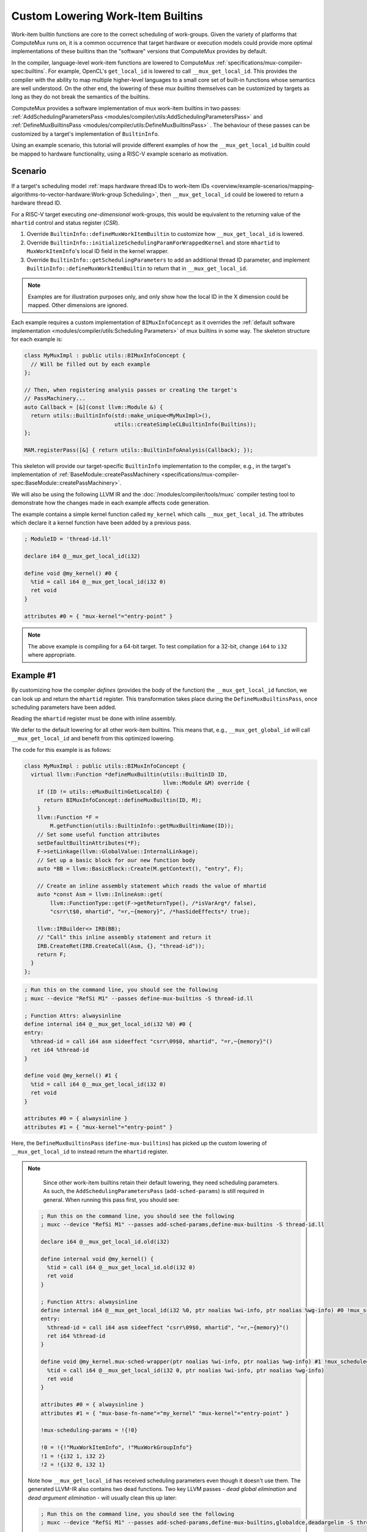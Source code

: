 Custom Lowering Work-Item Builtins
==================================

Work-item builtin functions are core to the correct scheduling of work-groups.
Given the variety of platforms that ComputeMux runs on, it is a common
occurrence that target hardware or execution models could provide more optimal
implementations of these builtins than the "software" versions that ComputeMux
provides by default.

In the compiler, language-level work-item functions are lowered to ComputeMux
:ref:`specifications/mux-compiler-spec:builtins`. For example, OpenCL's
``get_local_id`` is lowered to call ``__mux_get_local_id``. This provides the
compiler with the ability to map multiple higher-level languages to a small
core set of built-in functions whose semantics are well understood. On the
other end, the lowering of these `mux builtins` themselves can be customized by
targets as long as they do not break the semantics of the builtins.

ComputeMux provides a software implementation of mux work-item builtins in two
passes: :ref:`AddSchedulingParametersPass
<modules/compiler/utils:AddSchedulingParametersPass>` and
:ref:`DefineMuxBuiltinsPass <modules/compiler/utils:DefineMuxBuiltinsPass>` .
The behaviour of these passes can be customized by a target's implementation of
``BuiltinInfo``.

Using an example scenario, this tutorial will provide different examples of how
the ``__mux_get_local_id`` builtin could be mapped to hardware functionality,
using a RISC-V example scenario as motivation.

Scenario
--------

If a target's scheduling model :ref:`maps hardware thread IDs to work-item IDs
<overview/example-scenarios/mapping-algorithms-to-vector-hardware:Work-group
Scheduling>`, then ``__mux_get_local_id`` could be lowered to return a hardware
thread ID.

For a RISC-V target executing `one-dimensional` work-groups, this would be
equivalent to the returning value of the ``mhartid`` control and status
register (`CSR`).

1. Override ``BuiltinInfo::defineMuxWorkItemBuiltin`` to customize how
   ``__mux_get_local_id`` is lowered.
2. Override ``BuiltinInfo::initializeSchedulingParamForWrappedKernel`` and
   store ``mhartid`` to ``MuxWorkItemInfo``'s local ID field in the kernel
   wrapper.
3. Override ``BuiltinInfo::getSchedulingParameters`` to add an additional
   thread ID parameter, and implement ``BuiltinInfo::defineMuxWorkItemBuiltin``
   to return that in ``__mux_get_local_id``.

.. note::

   Examples are for illustration purposes only, and only show how the local ID
   in the X dimension could be mapped. Other dimensions are ignored.

Each example requires a custom implementation of ``BIMuxInfoConcept`` as it
overrides the :ref:`default software implementation <modules/compiler/utils:Scheduling
Parameters>` of mux builtins in some way. The skeleton structure for each
example is:

.. code:: cpp

  class MyMuxImpl : public utils::BIMuxInfoConcept {
    // Will be filled out by each example
  };

  // Then, when registering analysis passes or creating the target's
  // PassMachinery...
  auto Callback = [&](const llvm::Module &) {
    return utils::BuiltinInfo(std::make_unique<MyMuxImpl>(),
                              utils::createSimpleCLBuiltinInfo(Builtins));
  };

  MAM.registerPass([&] { return utils::BuiltinInfoAnalysis(Callback); });

This skeleton will provide our target-specific ``BuiltinInfo`` implementation
to the compiler, e.g., in the target's implementation of
:ref:`BaseModule::createPassMachinery
<specifications/mux-compiler-spec:BaseModule::createPassMachinery>`.

We will also be using the following LLVM IR and the
:doc:`/modules/compiler/tools/muxc` compiler testing tool to demonstrate how
the changes made in each example affects code generation.

The example contains a simple kernel function called ``my_kernel`` which calls
``__mux_get_local_id``. The attributes which declare it a kernel function have
been added by a previous pass.

.. code:: llvm

   ; ModuleID = 'thread-id.ll'

   declare i64 @__mux_get_local_id(i32)

   define void @my_kernel() #0 {
     %tid = call i64 @__mux_get_local_id(i32 0)
     ret void
   }

   attributes #0 = { "mux-kernel"="entry-point" }


.. note::

   The above example is compiling for a 64-bit target. To test compilation for
   a 32-bit, change ``i64`` to ``i32`` where appropriate.

Example #1
----------

By customizing how the compiler `defines` (provides the body of the function)
the ``__mux_get_local_id`` function, we can look up and return the ``mhartid``
register. This transformation takes place during the
``DefineMuxBuiltinsPass``, once scheduling parameters have been added.

Reading the ``mhartid`` register must be done with inline assembly.

We defer to the default lowering for all other work-item builtins. This means
that, e.g., ``__mux_get_global_id`` will call ``__mux_get_local_id`` and
benefit from this optimized lowering.

The code for this example is as follows:

.. code:: cpp

  class MyMuxImpl : public utils::BIMuxInfoConcept {
    virtual llvm::Function *defineMuxBuiltin(utils::BuiltinID ID,
                                             llvm::Module &M) override {
      if (ID != utils::eMuxBuiltinGetLocalId) {
        return BIMuxInfoConcept::defineMuxBuiltin(ID, M);
      }
      llvm::Function *F =
          M.getFunction(utils::BuiltinInfo::getMuxBuiltinName(ID));
      // Set some useful function attributes
      setDefaultBuiltinAttributes(*F);
      F->setLinkage(llvm::GlobalValue::InternalLinkage);
      // Set up a basic block for our new function body
      auto *BB = llvm::BasicBlock::Create(M.getContext(), "entry", F);

      // Create an inline assembly statement which reads the value of mhartid
      auto *const Asm = llvm::InlineAsm::get(
          llvm::FunctionType::get(F->getReturnType(), /*isVarArg*/ false),
          "csrr\t$0, mhartid", "=r,~{memory}", /*hasSideEffects*/ true);

      llvm::IRBuilder<> IRB(BB);
      // "Call" this inline assembly statement and return it
      IRB.CreateRet(IRB.CreateCall(Asm, {}, "thread-id"));
      return F;
    }
  };


.. code:: llvm

   ; Run this on the command line, you should see the following
   ; muxc --device "RefSi M1" --passes define-mux-builtins -S thread-id.ll

   ; Function Attrs: alwaysinline
   define internal i64 @__mux_get_local_id(i32 %0) #0 {
   entry:
     %thread-id = call i64 asm sideeffect "csrr\09$0, mhartid", "=r,~{memory}"()
     ret i64 %thread-id
   }

   define void @my_kernel() #1 {
     %tid = call i64 @__mux_get_local_id(i32 0)
     ret void
   }

   attributes #0 = { alwaysinline }
   attributes #1 = { "mux-kernel"="entry-point" }

Here, the ``DefineMuxBuiltinsPass`` (``define-mux-builtins``) has picked up the
custom lowering of ``__mux_get_local_id`` to instead return the ``mhartid``
register.

.. note::

   Since other work-item builtins retain their default lowering, they need
   scheduling parameters. As such, the ``AddSchedulingParametersPass``
   (``add-sched-params``) is still required in general. When running this pass
   first, you should see:

  ..
    This should be highlighted as 'llvm' but it can't yet parse opaque pointers

  .. code::

    ; Run this on the command line, you should see the following
    ; muxc --device "RefSi M1" --passes add-sched-params,define-mux-builtins -S thread-id.ll

    declare i64 @__mux_get_local_id.old(i32)

    define internal void @my_kernel() {
      %tid = call i64 @__mux_get_local_id.old(i32 0)
      ret void
    }

    ; Function Attrs: alwaysinline
    define internal i64 @__mux_get_local_id(i32 %0, ptr noalias %wi-info, ptr noalias %wg-info) #0 !mux_scheduled_fn !1 {
    entry:
      %thread-id = call i64 asm sideeffect "csrr\09$0, mhartid", "=r,~{memory}"()
      ret i64 %thread-id
    }

    define void @my_kernel.mux-sched-wrapper(ptr noalias %wi-info, ptr noalias %wg-info) #1 !mux_scheduled_fn !2 {
      %tid = call i64 @__mux_get_local_id(i32 0, ptr noalias %wi-info, ptr noalias %wg-info)
      ret void
    }

    attributes #0 = { alwaysinline }
    attributes #1 = { "mux-base-fn-name"="my_kernel" "mux-kernel"="entry-point" }

    !mux-scheduling-params = !{!0}

    !0 = !{!"MuxWorkItemInfo", !"MuxWorkGroupInfo"}
    !1 = !{i32 1, i32 2}
    !2 = !{i32 0, i32 1}


  Note how ``__mux_get_local_id`` has received scheduling parameters even
  though it doesn't use them. The generated LLVM-IR also contains two dead
  functions. Two key LLVM passes - `dead global elimination` and `dead argument
  elimination` - will usually clean this up later:

  ..
    This should be highlighted as 'llvm' but it can't yet parse opaque pointers

  .. code::

    ; Run this on the command line, you should see the following
    ; muxc --device "RefSi M1" --passes add-sched-params,define-mux-builtins,globaldce,deadargelim -S thread-id.ll

    ; Function Attrs: alwaysinline
    define internal void @__mux_get_local_id() #0 !mux_scheduled_fn !1 {
    entry:
      %thread-id = call i64 asm sideeffect "csrr\09$0, mhartid", "=r,~{memory}"()
      ret void
    }

    define void @my_kernel.mux-sched-wrapper(ptr noalias %wi-info, ptr noalias %wg-info) #1 !mux_scheduled_fn !2 {
      call void @__mux_get_local_id()
      ret void
    }

    attributes #0 = { alwaysinline }
    attributes #1 = { "mux-base-fn-name"="my_kernel" "mux-kernel"="entry-point" }

    !mux-scheduling-params = !{!0}

    !0 = !{!"MuxWorkItemInfo", !"MuxWorkGroupInfo"}
    !1 = !{i32 1, i32 2}
    !2 = !{i32 0, i32 1}


Example #2
----------

Alternatively, it is possible to exploit the default lowering of
``__mux_get_local_id``. The default scheduling parameter ``MuxWorkItemInfo``
has a three-dimensional field to hold local ID values. In the default
compilation pipeline, these values are set by the :ref:`HandleBarriersPass
<modules/compiler/utils:HandleBarriersPass>`. This pass maps all work-items of
a work-group to run on a single hardware thread by making the implicit
parallelism model explicit, inserting three-dimensional loops over a work-group
and calling ``__mux_set_local_id`` in every work-item loop iteration before
calling the original kernel function. If the target does not run this pass and
can guarantee that these local ID values are not otherwise clobbered, it could
store ``mhartid`` to this scheduling parameter once per kernel invocation.

The :ref:`AddKernelWrapperPass <modules/compiler/utils:AddKernelWrapperPass>` is
responsible for initializing any scheduling parameters which are not passed
"externally" by the driver. By overriding
``BuiltinInfo::initializeSchedulingParamForWrappedKernel``, we can customize
the initialization of ``MuxWorkItemInfo`` to store ``mhartid`` to the local ID.

.. code:: cpp

  class MyMuxImpl : public utils::BIMuxInfoConcept {
    virtual llvm::Value *initializeSchedulingParamForWrappedKernel(
        const utils::BuiltinInfo::SchedParamInfo &Info, llvm::IRBuilder<> &B,
        llvm::Function &IntoF, llvm::Function &) override {
      // We only expect to have to initialize the work-item info. The work-group
      // info is passed straight through.
      assert(!Info.PassedExternally && Info.ID == 0 && Info.ParamName == "wi-info");
      llvm::Module &M = *IntoF.getParent();
      // Create an inline assembly statement which reads the value of mhartid
      auto *const Asm = llvm::InlineAsm::get(
          llvm::FunctionType::get(compiler::utils::getSizeType(M), false),
          "csrr\t$0, mhartid", "=r,~{memory}", true);
      // This is known to be the underlying structure type of this scheduling
      // parameter
      auto *Ty = utils::getWorkItemInfoStructTy(M);
      // Allocate MuxWorkItemInfo on the stack
      auto *const Alloca = B.CreateAlloca(Ty, /*ArraySize*/ nullptr, Info.ParamName);
      // Calculate the address of the local ID field in the X dimension
      auto *const FieldAddr =
          B.CreateGEP(Ty, Alloca, {B.getInt32(0), B.getInt32(0), B.getInt32(0)});
      // Store mhartid to this address
      auto *const Call = B.CreateCall(Asm, {}, "thread-id");
      B.CreateStore(Call, FieldAddr, "store");
      // Return the address of the allocation to be passed to the wrapped kernel
      return Alloca;
    }
  };

Running the ``AddKernelWrapperPass`` (``add-kernel-wrapper``) as part of the
pipeline, it is possible to see that the wrapper kernel when initializing
``MuxWorkItemInfo`` also sets up the local ID by storing the value of
``mhartid`` to the scheduling structure. The default lowering of
``__mux_get_local_id`` thus picks this up.

..
  This should be highlighted as 'llvm' but it can't yet parse opaque pointers

.. code::

  ; Run this on the command line, you should see the following
  ; muxc --device "RefSi M1" --passes add-sched-params,define-mux-builtins,add-kernel-wrapper -S thread-id.ll

  %MuxWorkItemInfo = type { [3 x i64], i32, i32, i32, i32 }

  ; Function Attrs: alwaysinline
  define internal i64 @__mux_get_local_id(i32 %0, ptr noalias %wi-info, ptr noalias %wg-info) #0 !mux_scheduled_fn !1 {
    %2 = icmp ult i32 %0, 3
    %3 = select i1 %2, i32 %0, i32 0
    %4 = getelementptr %MuxWorkItemInfo, ptr %wi-info, i32 0, i32 0, i32 %3
    %5 = load i64, ptr %4, align 4
    %6 = select i1 %2, i64 %5, i64 0
    ret i64 %6
  }

  ; Function Attrs: alwaysinline
  define internal void @my_kernel.mux-sched-wrapper(ptr noalias %wi-info, ptr noalias %wg-info) #1 !mux_scheduled_fn !2 {
    %tid = call i64 @__mux_get_local_id(i32 0, ptr noalias %wi-info, ptr noalias %wg-info)
    ret void
  }

  ; Function Attrs: nounwind
  define void @my_kernel.mux-kernel-wrapper(ptr %packed-args, ptr noalias %wg-info) #2 {
    %wi-info = alloca %MuxWorkItemInfo, align 8
    %1 = getelementptr %MuxWorkItemInfo, ptr %wi-info, i32 0, i32 0, i32 0
    %thread-id = call i64 asm sideeffect "csrr\09$0, mhartid", "=r,~{memory}"()
    store volatile i64 %thread-id, ptr %1, align 4
    call void @my_kernel.mux-sched-wrapper(ptr noalias %wi-info, ptr noalias %wg-info) #1
    ret void
  }

  attributes #0 = { alwaysinline }
  attributes #1 = { alwaysinline "mux-base-fn-name"="my_kernel" }
  attributes #2 = { nounwind "mux-base-fn-name"="my_kernel" "mux-kernel"="entry-point" }

  !mux-scheduling-params = !{!0}

  !0 = !{!"MuxWorkItemInfo", !"MuxWorkGroupInfo"}
  !1 = !{i32 1, i32 2}
  !2 = !{i32 0, i32 1}

.. note::

   Note: some dead functions (explained above) have been trimmed for clarity.


Example #3
----------

Instead of using the default scheduling parameters, targets may wish to add
`additional` scheduling parameters. This approach may benefit targets with a
certain kernel ABI, or ones whose work-group scheduling calculates work-item
data beyond the view of ComputeMux, e.g., in the driver or the HAL.

.. code:: cpp

  class MyMuxImpl : public utils::BIMuxInfoConcept {
    virtual llvm::SmallVector<utils::BuiltinInfo::SchedParamInfo, 4>
    getMuxSchedulingParameters(llvm::Module &M) override {
      // Retrieve the default list of scheduling parameters (MuxWorkItemInfo
      // and MuxWorkGroupInfo)
      auto List = BIMuxInfoConcept::getMuxSchedulingParameters(M);
      // Register a third scheduling parameter - a 64-bit integer we'll use to
      // pass through the thread ID.
      utils::BuiltinInfo::SchedParamInfo Extra;
      Extra.ID = 2;
      Extra.ParamTy = llvm::Type::getInt64Ty(M.getContext());
      Extra.ParamName = "thread-id";
      Extra.ParamDebugName = "ThreadID";
      Extra.PassedExternally = true;

      List.push_back(Extra);

      return List;
    }

    virtual llvm::Function *defineMuxBuiltin(utils::BuiltinID ID,
                                             llvm::Module &M) override {
      if (ID == utils::eMuxBuiltinGetLocalId) {
        llvm::Function *F =
            M.getFunction(utils::BuiltinInfo::getMuxBuiltinName(ID));
        // Set some useful function attributes
        setDefaultBuiltinAttributes(*F);
        // We additionally know that our function is readnone
        F->addFnAttr(llvm::Attribute::ReadNone);
        F->setLinkage(llvm::GlobalValue::InternalLinkage);
        auto *BB = llvm::BasicBlock::Create(M.getContext(), "entry", F);
        llvm::IRBuilder<> B(BB);
        // Simply return the last scheduling parameter, which we know is the
        // thread ID.
        B.CreateRet(std::prev(F->arg_end()));
        return F;
      }
      return BIMuxInfoConcept::defineMuxBuiltin(ID, M);
    }
  };

Running the ``AddSchedulingParametersPass`` will show that the third scheduling
parameter has been added to ``__mux_get_local_id``, and that
``DefineMuxBuiltinsPass`` then kicks in to simply return that value.

..
  This should be highlighted as 'llvm' but it can't yet parse opaque pointers

.. code::

  ; Run this on the command line, you should see the following
  ; muxc --device "RefSi M1" --passes add-sched-params,define-mux-builtins -S thread-id.ll

  ; Function Attrs: alwaysinline
  define internal i64 @__mux_get_local_id(i32 %0, ptr noalias %wi-info, ptr noalias %wg-info, i64 %thread-id) #0 !mux_scheduled_fn !1 {
  entry:
    ret i64 %thread-id
  }

  define void @my_kernel.mux-sched-wrapper(ptr noalias %wi-info, ptr noalias %wg-info, i64 %thread-id) #1 !mux_scheduled_fn !2 {
    %thread-id = call i64 @__mux_get_local_id(i32 0, ptr noalias %wi-info, ptr noalias %wg-info, i64 %thread-id)
    ret void
  }

  attributes #0 = { alwaysinline readnone }
  attributes #1 = { "mux-base-fn-name"="my_kernel" "mux-kernel"="entry-point" }

  !mux-scheduling-params = !{!0}

  !0 = !{!"MuxWorkItemInfo", !"MuxWorkGroupInfo", !"ThreadID"}
  !1 = !{i32 1, i32 2, i32 3}
  !2 = !{i32 0, i32 1, i32 2}

.. note::

   Note: some dead functions (explained above) have been trimmed for clarity.

We can then see how the ``AddKernelWrapperPass`` respects this scheduling
parameter. Note how ``%thread-id`` now forms part of the kernel ABI:

..
  This should be highlighted as 'llvm' but it can't yet parse opaque pointers

.. code::

  ; Run this on the command line, you should see the following
  ; muxc --device "RefSi M1" --passes add-sched-params,define-mux-builtins,add-kernel-wrapper -S thread-id.ll

  %MuxWorkItemInfo = type { [3 x i64], i32, i32, i32, i32 }

  ; Some functions omitted for clarity

  ; Function Attrs: nounwind
  define void @my_kernel.mux-kernel-wrapper(ptr %packed-args, ptr noalias %wg-info, i64 %thread-id) #2 {
    %wi-info = alloca %MuxWorkItemInfo, align 8
    call void @my_kernel.mux-sched-wrapper(ptr noalias %wi-info, ptr noalias %wg-info, i64 %thread-id) #1
    ret void
  }

In this example, it can be imagined that the code that calls the kernel
``my_kernel`` initializes a parameter register (e.g., ``a2`` on RISC-V) with
the value of ``mhartid``.


Other Approaches
----------------

The set of examples given are not exhaustive: it is possible to combine any of
the above examples:


* Examples #2 and #3 could be combined to result in a third 64-bit integer
  ``ThreadID`` scheduling parameter whose value is initialized by the
  ``AddKernelWrapperPass``, rather than being passed to the kernel.
* Targets using the ``HandleBarriersPass`` could customize the lowering of
  ``__mux_set_local_id`` akin to example #1 to set a target-specific reserved
  register which is then read by ``__mux_get_local_id``.
